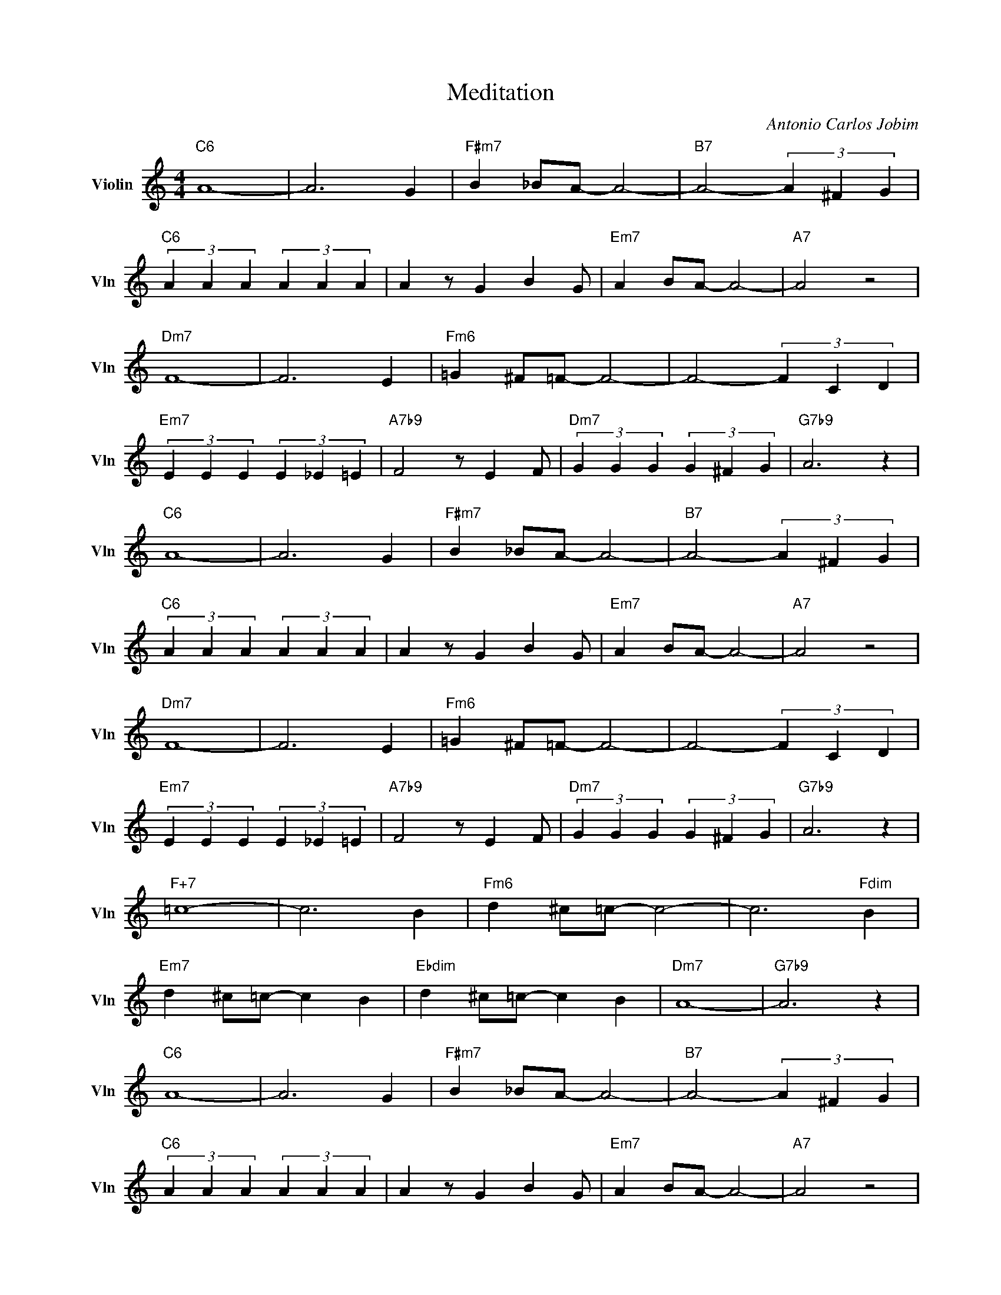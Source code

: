 X:1
T:Meditation
C:Antonio Carlos Jobim
L:1/4
M:4/4
I:linebreak $
K:C
V:1 treble nm="Violin" snm="Vln"
V:1
"C6" A4- | A3 G |"F#m7" B _B/A/- A2- |"B7" A2- (3A ^F G |$"C6" (3A A A (3A A A | A z/ G B G/ | %6
"Em7" A B/A/- A2- |"A7" A2 z2 |$"Dm7" F4- | F3 E |"Fm6" =G ^F/=F/- F2- | F2- (3F C D |$ %12
"Em7" (3E E E (3E _E =E |"A7b9" F2 z/ E F/ |"Dm7" (3G G G (3G ^F G |"G7b9" A3 z |$"C6" A4- | A3 G | %18
"F#m7" B _B/A/- A2- |"B7" A2- (3A ^F G |$"C6" (3A A A (3A A A | A z/ G B G/ |"Em7" A B/A/- A2- | %23
"A7" A2 z2 |$"Dm7" F4- | F3 E |"Fm6" =G ^F/=F/- F2- | F2- (3F C D |$"Em7" (3E E E (3E _E =E | %29
"A7b9" F2 z/ E F/ |"Dm7" (3G G G (3G ^F G |"G7b9" A3 z |$"F+7" =c4- | c3 B |"Fm6" d ^c/=c/- c2- | %35
 c3"Fdim" B |$"Em7" d ^c/=c/- c B |"Ebdim" d ^c/=c/- c B |"Dm7" A4- |"G7b9" A3 z |$"C6" A4- | %41
 A3 G |"F#m7" B _B/A/- A2- |"B7" A2- (3A ^F G |$"C6" (3A A A (3A A A | A z/ G B G/ | %46
"Em7" A B/A/- A2- |"A7" A2 z2 |$"Dm7" F4- | F3 E |"Fm6" =G ^F/=F/- F2- | F2- (3F C D |$ %52
"Em7" (3E E E"A7b9" (3F F F |"D9" (3D D D"G7b9" (3E E E |"C6" C4- | C z z2 |"C6" A4- | A3 G | %58
"F#m7" B _B/A/- A2- |"B7" A2- (3A ^F G |$"C6" (3A A A (3A A A | A z/ G B G/ |"Em7" A B/A/- A2- | %63
"A7" A2 z2 |$"Dm7" F4- | F3 E |"Fm6" =G ^F/=F/- F2- | F2- (3F C D |$"Em7" (3E E E (3E _E =E | %69
"A7b9" F2 z/ E F/ |"Dm7" (3G G G (3G ^F G |"G7b9" A3 z |$"C6" A4- | A3 G |"F#m7" B _B/A/- A2- | %75
"B7" A2- (3A ^F G |$"C6" (3A A A (3A A A | A z/ G B G/ |"Em7" A B/A/- A2- |"A7" A2 z2 |$"Dm7" F4- | %81
 F3 E |"Fm6" =G ^F/=F/- F2- | F2- (3F C D |$"Em7" (3E E E (3E _E =E |"A7b9" F2 z/ E F/ | %86
"Dm7" (3G G G (3G ^F G |"G7b9" A3 z |$"F+7" =c4- | c3 B |"Fm6" d ^c/=c/- c2- | c3"Fdim" B |$ %92
"Em7" d ^c/=c/- c B |"Ebdim" d ^c/=c/- c B |"Dm7" A4- |"G7b9" A3 z |$"C6" A4- | A3 G | %98
"F#m7" B _B/A/- A2- |"B7" A2- (3A ^F G |$"C6" (3A A A (3A A A | A z/ G B G/ |"Em7" A B/A/- A2- | %103
"A7" A2 z2 |$"Dm7" F4- | F3 E |"Fm6" =G ^F/=F/- F2- | F2- (3F C D |$"Em7" (3E E E"A7b9" (3F F F | %109
"D9" (3D D D"G7b9" (3E E E |"C6" C4- | C z z2 | %112
